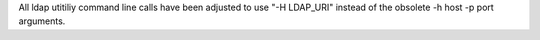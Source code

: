All ldap utitiliy command line calls have been adjusted to use "-H LDAP_URI" instead of the obsolete -h host -p port arguments.
